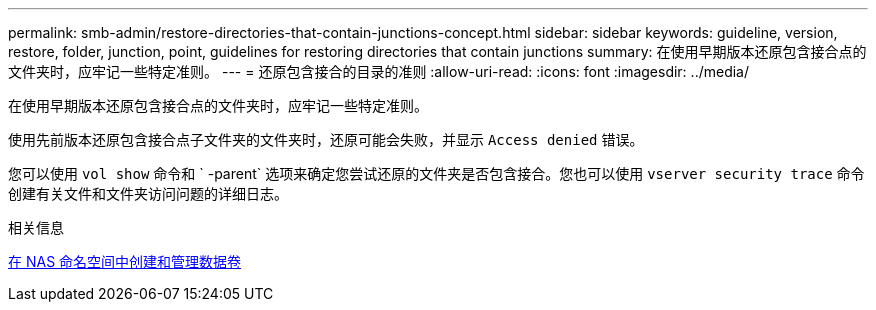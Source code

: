 ---
permalink: smb-admin/restore-directories-that-contain-junctions-concept.html 
sidebar: sidebar 
keywords: guideline, version, restore, folder, junction, point, guidelines for restoring directories that contain junctions 
summary: 在使用早期版本还原包含接合点的文件夹时，应牢记一些特定准则。 
---
= 还原包含接合的目录的准则
:allow-uri-read: 
:icons: font
:imagesdir: ../media/


[role="lead"]
在使用早期版本还原包含接合点的文件夹时，应牢记一些特定准则。

使用先前版本还原包含接合点子文件夹的文件夹时，还原可能会失败，并显示 `Access denied` 错误。

您可以使用 `vol show` 命令和 ` -parent` 选项来确定您尝试还原的文件夹是否包含接合。您也可以使用 `vserver security trace` 命令创建有关文件和文件夹访问问题的详细日志。

.相关信息
xref:create-manage-data-volumes-nas-namespaces-concept.adoc[在 NAS 命名空间中创建和管理数据卷]
